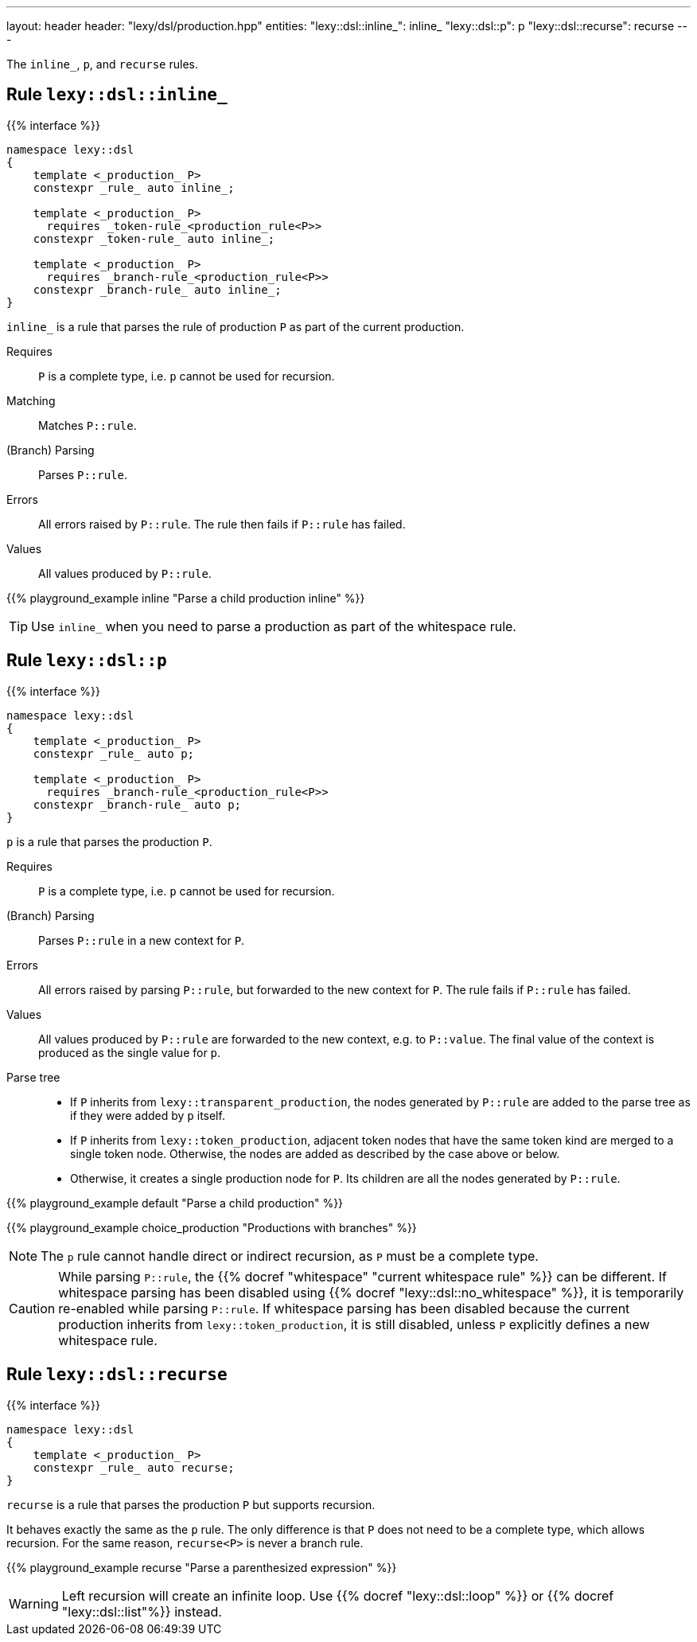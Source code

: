 ---
layout: header
header: "lexy/dsl/production.hpp"
entities:
  "lexy::dsl::inline_": inline_
  "lexy::dsl::p": p
  "lexy::dsl::recurse": recurse
---

[.lead]
The `inline_`, `p`, and `recurse` rules.

[#inline_]
== Rule `lexy::dsl::inline_`

{{% interface %}}
----
namespace lexy::dsl
{
    template <_production_ P>
    constexpr _rule_ auto inline_;

    template <_production_ P>
      requires _token-rule_<production_rule<P>>
    constexpr _token-rule_ auto inline_;

    template <_production_ P>
      requires _branch-rule_<production_rule<P>>
    constexpr _branch-rule_ auto inline_;
}
----

[.lead]
`inline_` is a rule that parses the rule of production `P` as part of the current production.

Requires::
  `P` is a complete type, i.e. `p` cannot be used for recursion.
Matching::
  Matches `P::rule`.
(Branch) Parsing::
  Parses `P::rule`.
Errors::
  All errors raised by `P::rule`.
  The rule then fails if `P::rule` has failed.
Values::
  All values produced by `P::rule`.

{{% playground_example inline "Parse a child production inline" %}}

TIP: Use `inline_` when you need to parse a production as part of the whitespace rule.

[#p]
== Rule `lexy::dsl::p`

{{% interface %}}
----
namespace lexy::dsl
{
    template <_production_ P>
    constexpr _rule_ auto p;

    template <_production_ P>
      requires _branch-rule_<production_rule<P>>
    constexpr _branch-rule_ auto p;
}
----

[.lead]
`p` is a rule that parses the production `P`.

Requires::
  `P` is a complete type, i.e. `p` cannot be used for recursion.
(Branch) Parsing::
  Parses `P::rule` in a new context for `P`.
Errors::
  All errors raised by parsing `P::rule`, but forwarded to the new context for `P`.
  The rule fails if `P::rule` has failed.
Values::
  All values produced by `P::rule` are forwarded to the new context, e.g. to `P::value`.
  The final value of the context is produced as the single value for `p`.
Parse tree::
  * If `P` inherits from `lexy::transparent_production`, the nodes generated by `P::rule` are added to the parse tree as if they were added by `p` itself.
  * If `P` inherits from `lexy::token_production`, adjacent token nodes that have the same token kind are merged to a single token node.
    Otherwise, the nodes are added as described by the case above or below.
  * Otherwise, it creates a single production node for `P`.
    Its children are all the nodes generated by `P::rule`.

{{% playground_example default "Parse a child production" %}}

{{% playground_example choice_production "Productions with branches" %}}

NOTE: The `p` rule cannot handle direct or indirect recursion, as `P` must be a complete type.

CAUTION: While parsing `P::rule`, the {{% docref "whitespace" "current whitespace rule" %}} can be different.
If whitespace parsing has been disabled using {{% docref "lexy::dsl::no_whitespace" %}},
it is temporarily re-enabled while parsing `P::rule`.
If whitespace parsing has been disabled because the current production inherits from `lexy::token_production`,
it is still disabled, unless `P` explicitly defines a new whitespace rule.

[#recurse]
== Rule `lexy::dsl::recurse`

{{% interface %}}
----
namespace lexy::dsl
{
    template <_production_ P>
    constexpr _rule_ auto recurse;
}
----

[.lead]
`recurse` is a rule that parses the production `P` but supports recursion.

It behaves exactly the same as the `p` rule.
The only difference is that `P` does not need to be a complete type, which allows recursion.
For the same reason, `recurse<P>` is never a branch rule.

{{% playground_example recurse "Parse a parenthesized expression" %}}

WARNING: Left recursion will create an infinite loop.
Use {{% docref "lexy::dsl::loop" %}} or {{% docref "lexy::dsl::list"%}} instead.

